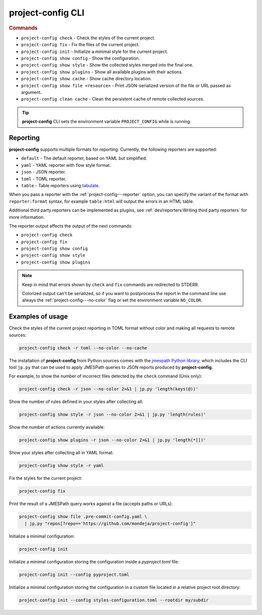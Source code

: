 
******************
project-config CLI
******************

.. sphinx_argparse_cli::
   :module: project_config.__main__
   :func: build_main_parser
   :prog: project-config
   :title:

..
   FIXME: the optional arguments group is not added to toctree,
          see https://github.com/tox-dev/sphinx-argparse-cli/issues/48

.. rubric:: Commands

* ``project-config check`` - Check the styles of the current project.
* ``project-config fix`` - Fix the files of the current project.
* ``project-config init`` - Initialize a minimal style for the current project.
* ``project-config show config`` - Show the configuration.
* ``project-config show style`` - Show the collected styles merged into the final one.
* ``project-config show plugins`` - Show all available plugins with their actions.
* ``project-config show cache`` - Show cache directory location.
* ``project-config show file <resource>`` - Print JSON-serialized version of the file or URL passed as argument.
* ``project-config clean cache`` - Clean the persistent cache of remote collected sources.

.. tip::

   **project-config** CLI sets the environment variable ``PROJECT_CONFIG`` while
   is running.

..
   .. sphinx_argparse_cli::
      :module: project_config.__main__
      :func: _build_main_parser
      :prog: project-config

      ..
         FIXME: see https://github.com/tox-dev/sphinx-argparse-cli/issues/47

      ***********************************
      project-config positional arguments
      ***********************************

      * ``project-config check`` Check the styles of the current project.
      * ``project-config show config`` Show the configuration.
      * ``project-config show style`` Show the collected styles merged into the final one.
      * ``project-config show cache`` Show cache directory location.
      * ``project-config clean cache`` Clean the persistent cache of remote collected sources.

Reporting
=========

**project-config** supports multiple formats for reporting. Currently,
the following reporters are supported:

* ``default`` - The default reporter, based on YAML but simplified.
* ``yaml`` - YAML reporter with flow style format.
* ``json`` - JSON reporter.
* ``toml`` - TOML reporter.
* ``table`` - Table reporters using `tabulate`_.

.. _tabulate: https://github.com/astanin/python-tabulate

When you pass a reporter with the :ref:`project-config---reporter` option, you
can specify the variant of the format with ``reporter:format``  syntax, for
example ``table:html`` will output the errors in an HTML table.

Additional third party reporters can be implemented as plugins,
see :ref:`dev/reporters:Writing third party reporters` for more information.

The reporter output affects the output of the next commands:

* ``project-config check``
* ``project-config fix``
* ``project-config show config``
* ``project-config show style``
* ``project-config show plugins``

.. note::

   Keep in mind that errors shown by ``check`` and ``fix`` commands are redirected
   to STDERR.

   Colorized output can't be serialized, so if you want to postprocess the report
   in the command line use always the :ref:`project-config---no-color` flag or set
   the environment variable ``NO_COLOR``.

Examples of usage
=================

Check the styles of the current project reporting in TOML format without
color and making all requests to remote sources:

.. code-block:: sh

   project-config check -r toml --no-color --no-cache

The installation of **project-config** from Python sources comes with
the `jmespath Python library`_, which includes the CLI tool ``jp.py``
that can be used to apply JMESPath queries to JSON reports produced by
**project-config**.

For example, to show the number of incorrect files detected by the
``check`` command (Unix only):

.. code-block:: sh

   project-config check -r json --no-color 2>&1 | jp.py 'length(keys(@))'

Show the number of rules defined in your styles after collecting all:

.. code-block:: sh

   project-config show style -r json --no-color 2>&1 | jp.py 'length(rules)'

Show the number of actions currently available:

.. code-block:: sh

   project-config show plugins -r json --no-color 2>&1 | jp.py 'length(*[])'

Show your styles after collecting all in YAML format:

.. code-block:: sh

   project-config show style -r yaml

Fix the styles for the current project:

.. code-block:: sh

   project-config fix

Print the result of a JMESPath query works against a file (accepts paths or URLs):

.. code-block:: sh

   project-config show file .pre-commit-config.yaml \
     | jp.py "repos[?repo=='https://github.com/mondeja/project-config']"

Initialize a minimal configuration:

.. code-block:: sh

   project-config init

Initialize a minimal configuration storing the configuration inside a `pyproject.toml` file:

.. code-block:: sh

   project-config init --config pyproject.toml

Initialize a minimal configuration storing the configuration in a custom file located
in a relative project root directory:

.. code-block:: sh

   project-config init --config styles-configuration.toml --rootdir my/subdir

.. _jmespath Python library: https://pypi.org/project/jmespath/
